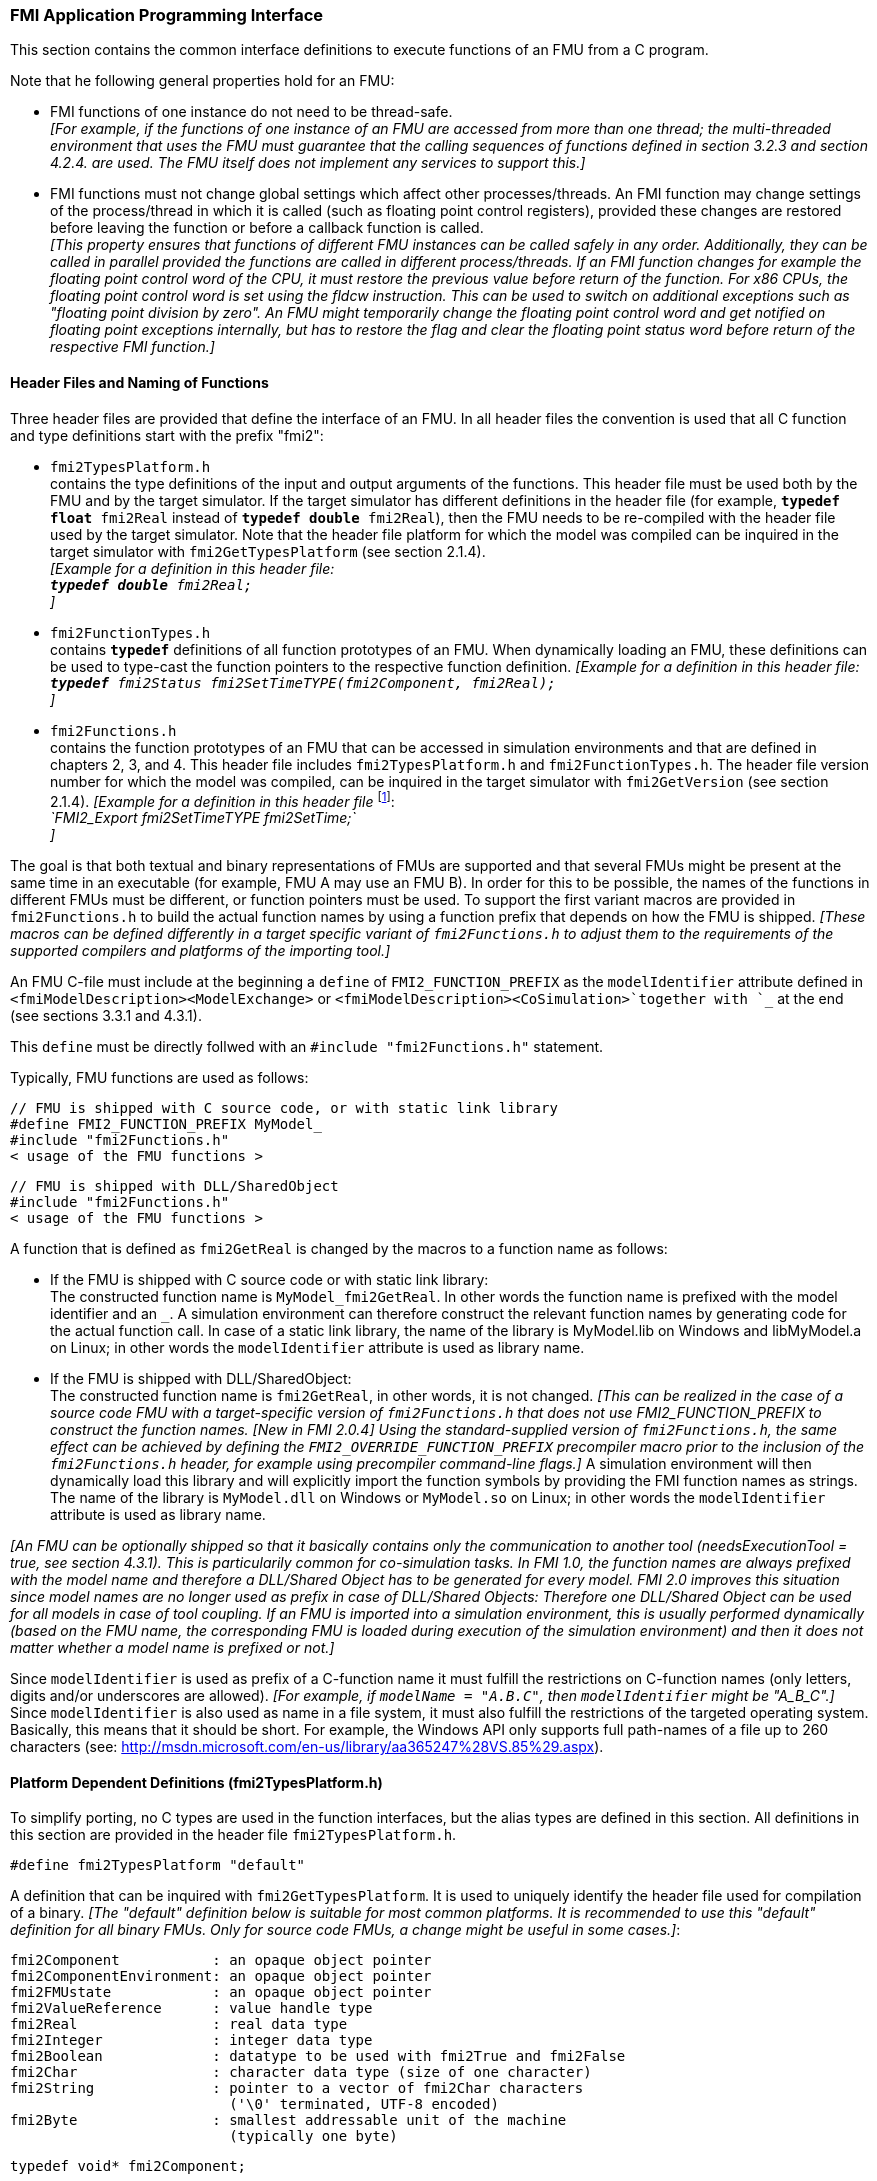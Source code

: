 === FMI Application Programming Interface

This section contains the common interface definitions to execute functions of an FMU from a C program.

Note that he following general properties hold for an FMU:

- FMI functions of one instance do not need to be thread-safe. +
_[For example, if the functions of one instance of an FMU are accessed from more than one thread;
the multi-threaded environment that uses the FMU must guarantee that the calling sequences of functions defined in section 3.2.3 and section 4.2.4. are used.
The FMU itself does not implement any services to support this.]_

- FMI functions must not change global settings which affect other processes/threads.
An FMI function may change settings of the process/thread in which it is called (such as floating point control registers),
provided these changes are restored before leaving the function or before a callback function is called. +
_[This property ensures that functions of different FMU instances can be called safely in any order.
Additionally, they can be called in parallel provided the functions are called in different process/threads.
If an FMI function changes for example the floating point control word of the CPU,
it must restore the previous value before return of the function.
For x86 CPUs, the floating point control word is set using the fldcw instruction.
This can be used to switch on additional exceptions such as "floating point division by zero".
An FMU might temporarily change the floating point control word and get notified on floating point exceptions internally,
but has to restore the flag and clear the floating point status word before return of the respective FMI function.]_


==== Header Files and Naming of Functions

Three header files are provided that define the interface of an FMU.
In all header files the convention is used that all C function and type definitions start with the prefix "[underline]#fmi2#":

- `fmi2TypesPlatform.h` +
contains the type definitions of the input and output arguments of the functions.
This header file must
be used both by the FMU and by the target simulator.
If the target simulator has different definitions in
the header file (for example, `**typedef float** fmi2Real` instead of `**typedef double** fmi2Real`),
then the [underline]#FMU# needs to be [underline]#re-compiled# with the header file used by the [underline]#target simulator#.
Note that the header file platform for which the model was compiled can be inquired in the target simulator with
`fmi2GetTypesPlatform` (see section 2.1.4). +
_[Example for a definition in this header file: +
 `**typedef double** fmi2Real;` +
 ]_

- `fmi2FunctionTypes.h` +
contains `**typedef**` definitions of all function prototypes of an FMU.
When dynamically loading an FMU,
these definitions can be used to type-cast the function pointers to the respective function definition.
_[Example for a definition in this header file: +
 `**typedef** fmi2Status fmi2SetTimeTYPE(fmi2Component, fmi2Real);` +
 ]_

- `fmi2Functions.h` +
contains the function prototypes of an FMU that can be accessed in simulation environments and that
are defined in chapters 2, 3, and 4.
This header file includes `fmi2TypesPlatform.h` and
`fmi2FunctionTypes.h`.
The header file version number for which the model was compiled,
can be inquired in the target simulator with `fmi2GetVersion` (see section 2.1.4).
_[Example for a definition in this header file_ footnote:[For Microsoft and Cygwin compilers;
`FMI2_Export` is defined as `pass:[__]declspec(dllexport)` and for Gnu-Compilers `FMI2_Export` is defined as `pass:[__]attribute__ ( ( visibility("default") ) )` in order to export the name for dynamic loading.
Otherwise it is an empty definition.]: +
_`FMI2_Export fmi2SetTimeTYPE fmi2SetTime;` +
]_

The goal is that both textual and binary representations of FMUs are supported and that several FMUs
might be present at the same time in an executable (for example, FMU A may use an FMU B).
In order for this to be possible,
the names of the functions in different FMUs must be different, or function pointers must be used.
To support the first variant macros are provided in `fmi2Functions.h` to build the actual
function names by using a function prefix that depends on how the FMU is shipped.
_[These macros can be defined differently in a target specific variant of `fmi2Functions.h` to adjust them to the requirements of the supported compilers and platforms of the importing tool.]_

An FMU C-file must include at the beginning a `define` of `FMI2_FUNCTION_PREFIX` as the `modelIdentifier` attribute defined in `<fmiModelDescription><ModelExchange>` or `<fmiModelDescription><CoSimulation>`together with `pass:[_]` at the end (see sections 3.3.1 and 4.3.1).

This `define` must be directly follwed with an `#include "fmi2Functions.h"` statement.

Typically, FMU functions are used as follows:

[source, C]
----
// FMU is shipped with C source code, or with static link library
#define FMI2_FUNCTION_PREFIX MyModel_
#include "fmi2Functions.h"
< usage of the FMU functions >
----

[source, C]
----
// FMU is shipped with DLL/SharedObject
#include "fmi2Functions.h"
< usage of the FMU functions >
----

A function that is defined as `fmi2GetReal` is changed by the macros to a function name as follows:

- If the FMU is shipped with C source code or with static link library: +
The constructed function name is `MyModel_fmi2GetReal`.
In other words the function name is prefixed with the model identifier and an `pass:[_]`.
A simulation environment can therefore construct the relevant function names by
generating code for the actual function call.
In case of a static link library, the name of the library is MyModel.lib on Windows
and libMyModel.a on Linux; in other words the `modelIdentifier` attribute is used as library name.

- If the FMU is shipped with DLL/SharedObject: +
The constructed function name is `fmi2GetReal`, in other words, it is not changed.
_[This can be realized in the case of a source code FMU with a target-specific version of `fmi2Functions.h` that does not use FMI2_FUNCTION_PREFIX to construct the function names._
_[New in FMI 2.0.4] Using the standard-supplied version of `fmi2Functions.h`, the same effect can be achieved by defining the `FMI2_OVERRIDE_FUNCTION_PREFIX` precompiler macro prior to the inclusion of the `fmi2Functions.h` header, for example using precompiler command-line flags.]_
A simulation environment will then dynamically load this library and will explicitly import the function symbols by providing the FMI function names as strings.
The name of the library is `MyModel.dll` on Windows or `MyModel.so` on Linux;
in other words the `modelIdentifier` attribute is used as library name.

_[An FMU can be optionally shipped so that it basically contains only the communication to another tool
(needsExecutionTool = true, see section 4.3.1).
This is particularily common for co-simulation tasks.
In FMI 1.0, the function names are always prefixed with the model name and therefore a DLL/Shared
Object has to be generated for every model.
FMI 2.0 improves this situation since model names are no longer used as prefix in case of DLL/Shared Objects:
Therefore one DLL/Shared Object can be used for all models in case of tool coupling.
If an FMU is imported into a simulation environment,
this is usually performed dynamically (based on the FMU name,
the corresponding FMU is loaded during execution of
the simulation environment) and then it does not matter whether a model name is prefixed or not.]_

Since `modelIdentifier` is used as prefix of a C-function name it must fulfill the restrictions on C-function
names (only letters,
digits and/or underscores are allowed).
_[For example, if `modelName = "A.B.C"`, then `modelIdentifier` might be "A_B_C".]_
Since `modelIdentifier` is also used as name in a
file system, it must also fulfill the restrictions of the targeted operating system.
Basically, this means that it should be short.
For example, the Windows API only supports full path-names of a file up to 260
characters (see: http://msdn.microsoft.com/en-us/library/aa365247%28VS.85%29.aspx).


==== Platform Dependent Definitions (fmi2TypesPlatform.h)

To simplify porting, no C types are used in the function interfaces,
but the alias types are defined in this section.
All definitions in this section are provided in the header file `fmi2TypesPlatform.h`.

`#define fmi2TypesPlatform "default"`

A definition that can be inquired with `fmi2GetTypesPlatform`.
It is used to uniquely identify the header file used for compilation of a binary.
_[The "default" definition below is suitable for most common platforms.
It is recommended to use this "default" definition for all binary FMUs.
Only for source code FMUs, a change might be useful in some cases.]_:

----
fmi2Component           : an opaque object pointer
fmi2ComponentEnvironment: an opaque object pointer
fmi2FMUstate            : an opaque object pointer
fmi2ValueReference      : value handle type
fmi2Real                : real data type
fmi2Integer             : integer data type
fmi2Boolean             : datatype to be used with fmi2True and fmi2False
fmi2Char                : character data type (size of one character)
fmi2String              : pointer to a vector of fmi2Char characters
                          ('\0' terminated, UTF-8 encoded)
fmi2Byte                : smallest addressable unit of the machine
                          (typically one byte)
----

[source, C]
----
typedef void* fmi2Component;
----

This is a pointer to an FMU specific data structure that contains the information needed to
process the model equations or to process the co-simulation of the respective slave.
This data structure is implemented by the environment that provides the FMU;
in other words, the calling environment does not know its content, and
the code to process it must be provided by the FMU
generation environment and must be shipped with the FMU.

[source, C]
----
typedef void* fmi2ComponentEnvironment;
----

This is a pointer to a data structure in the simulation environment that calls the FMU.
Using this pointer, data from the `modelDescription.xml` file
_[for example, mapping of `valueReference`pass:[s] to variable names]_
can be transferred between the simulation environment and the `logger` function (see section 2.1.5).

[source, C]
----
typedef void* fmi2FMUstate;
----

This is a pointer to a data structure in the FMU that saves the internal FMU state of the actual or a previous time instant.
This allows to restart a simulation from a previous FMU state (see section 2.1.8).


[source, C]
----
typedef unsigned int fmi2ValueReference;
----

This is a handle to a (base type) variable value of the model.
Handle and base type (such as `fmi2Real`) uniquely identify the value of a variable.
Variables of the same base type that have the same handle, always have identical values,
but other parts of the variable definition might be different _[for example, min/max attributes]_.

All structured entities, such as records or arrays,
are "flattened" into a set of scalar values of type `fmi2Real`, `fmi2Integer` etc.
An `fmi2ValueReference` references one such scalar.
The coding of `fmi2ValueReference` is a "secret" of the environment that generated the FMU.
The interface to the equations only provides access to variables via this handle.
Extracting concrete information about a variable is specific to the used environment that reads the Model Description File in which the value handles are defined.
If a function in the following sections is called with a wrong `fmi2ValueReference` value
_[for example, setting a constant with a `fmi2SetReal(..)` function call]_,
then the function has to return with an error ( `fmi2Status = fmi2Error`, see section 2.1.3).

[source, C]
----
typedef double fmi2Real ; // Data type for floating point real numbers
typedef int fmi2Integer;  // Data type for signed integer numbers
typedef int fmi2Boolean;  // Data type for Boolean numbers
                          // (only two values: fmi2False, fmi2True)
typedef char fmi2Char;    // Data type for one character
typedef const fmi2Char* fmi2String; // Data type for character strings
                                    // ('\0' terminated, UTF8 encoded)
typedef char fmi2Byte;    // Data type for the smallest addressable
                          // unit, typically one byte
#define fmi2True 1
#define fmi2False 0
----

These are the basic data types used in the interfaces of the C functions.
More data types might be included in future versions of the interface.
In order to keep flexibility, especially for embedded systems or for high performance computers,
the exact data types or the word length of a number are not standardized.
Instead, the precise definition (in other words, the header file `fmi2TypesPlatform.h`) is provided by the environment where the FMU shall be used.
In most cases, the definition above will be used.
If the target environment has different definitions and the FMU is distributed in binary format,
it must be newly compiled and linked with this target header file.

If an `fmi2String` variable is passed as [underline]#input# argument to an FMI function and the FMU needs to use the string later,
the FMI function must copy the string before it returns and store it in the internal FMU memory,
because there is no guarantee for the lifetime of the string after the function has returned.

If an `fmi2String` variable is passed as [underline]#output# argument from an FMI function and the string shall be used in the target environment,
the target environment must copy the whole string (not only the pointer).
The memory of this string may be deallocated by the next call to any of the FMI interface functions. (The string memory might also be just a buffer, that is reused.)


==== Status Returned by Functions
This section defines the `status` flag (an enumeration of type `fmi2Status` defined in file
`fmi2FunctionTypes.h` ) that is returned by all functions to indicate the success of the function call:


[source, C]
----
typedef enum { fmi2OK,
               fmi2Warning,
               fmi2Discard,
               fmi2Error,
               fmi2Fatal,
               fmi2Pending } fmi2Status;
----

Status returned by functions.
The status has the following meaning

- `fmi2OK` - all well.

- `fmi2Warning` - things are not quite right, but the computation can continue.
Function `logger` was called in the model (see below), and it is expected that
this function has shown the prepared information message to the user.

- `fmi2Discard` - this return status is only possible if explicitly defined for the corresponding function
footnote:[Functions `fmi2SetXXX` are usually not performing calculations but just store the passed values in internal buffers.
The actual calculation is performed by `fmi2GetXXX` functions.
Still `fmi2SetXXX` functions could check whether the input arguments are in their validity range.
If not, these functions could return with `fmi2Discard`.]:
(ModelExchange: `fmi2SetReal`, `fmi2SetInteger`, `fmi2SetBoolean`, `fmi2SetString`,
`fmi2SetContinuousStates`, `fmi2GetReal`, `fmi2GetDerivatives`,
`fmi2GetContinuousStates`, `fmi2GetEventIndicators`;
CoSimulation: `fmi2SetReal`, `fmi2SetInteger`, `fmi2SetBoolean`, `fmi2SetString`, `fmi2DoStep`,
`fmiGetXXXStatus` ): +
For "model exchange": It is recommended to perform a smaller step size and evaluate the model
equations again, for example because an iterative solver in the model did not converge or because a
function is outside of its domain [for example, `sqrt(<negative number>)`].
If this is not possible, the simulation has to be terminated. +
For "co-simulation": `fmi2Discard` is returned also if the slave is not able to return the required
status information.
The master has to decide if the simulation run can be continued. +
In both cases, function `logger` was called in the FMU (see below), and it is expected that this
function has shown the prepared information message to the user if the FMU was called in debug
mode (`loggingOn = fmi2True`).
Otherwise, `logger` should not show a message.

- `fmi2Error` - the FMU encountered an error.
The simulation cannot be continued with this FMU instance.
If one of the functions returns `fmi2Error`,
it can be tried to restart the simulation from a formerly stored FMU state by calling `fmi2SetFMUstate`.
This can be done if the capability flag `canGetAndSetFMUstate` is true and
`fmi2GetFMUstate` was called before in non-erroneous state.
If not, the simulation cannot be continued and `fmi2FreeInstance` or `fmi2Reset` [.underline]#must# be called
afterwards.footnote:[Typically, `fmi2Error` return is for non-numerical reasons, like "disk full".
There might be cases where the environment can fix such errors (eventually with the help oft the user),
and then simulation can continue at the last consistent state defined with `fmi2SetFMUstate`.] +
Further processing is possible after this call;
especially other FMU instances are not affected.
Function `logger` was called in the FMU (see below), and it is expected that this function has shown
the prepared information message to the user.

- `fmi2Fatal` - the model computations are irreparably corrupted for all FMU instances.
_[For example, due to a run-time exception such as access violation or integer division by zero during the execution of an fmi function]_.
Function `logger` was called in the FMU (see below), and it is expected that this
function has shown the prepared information message to the user.
It is not possible to call any other function for any of the FMU instances.

- `fmi2Pending` - this status is returned only from the co-simulation interface,
if the slave executes the function in an asynchronous way.
That means the slave starts to compute but returns immediately.
The master has to call `fmi2GetStatus(..., fmi2DoStepStatus)` to determine
if the slave has finished the computation.
Can be returned only by `fmi2DoStep` and by `fmi2GetStatus` (see section 4.2.3).


==== Inquire Platform and Version Number of Header Files

This section documents functions to inquire information about the header files used to compile its functions.

[source, C]
----
const char* fmi2GetTypesPlatform(void);
----

Returns the string to uniquely identify the `fmi2TypesPlatform.h`
header file used for compilation of the functions of the FMU.
The function returns a pointer to a static string specified by `fmi2TypesPlatform`
defined in this header file.
The standard header file, as documented in this specification,
has `fmi2TypesPlatform` set to `default` (so this function usually returns `default`).

[source, C]
----
const char* fmi2GetVersion(void);
----

Returns the version of the `fmi2Functions.h` header file which was used to compile the functions of the FMU.
The function returns `fmiVersion` which is defined in this header file.
The standard header file as documented in this specification has version `"2.0"` (so this function usually returns `"2.0"`).


==== Creation, Destruction and Logging of FMU Instances

This section documents functions that deal with instantiation, destruction and logging of FMUs.

[source, C]
----
fmi2Component fmi2Instantiate(fmi2String  instanceName,
                              fmi2Type    fmuType,
                              fmi2String fmuGUID,
                              fmi2String fmuResourceLocation,
                              const fmi2CallbackFunctions* functions,
                              fmi2Boolean visible,
                              fmi2Boolean loggingOn);
----

[source, C]
----
typedef enum {fmi2ModelExchange,
              fmi2CoSimulation
             }fmi2Type;
----

The function returns a new instance of an FMU.
If a null pointer is returned, then instantiation failed.
In that case, `functions->logger` is called with detailed information about the reason.
An FMU can be instantiated many times (provided capability flag `canBeInstantiatedOnlyOncePerProcess = false`).

This function must be called successfully before any of the following functions can be called.
For co-simulation, this function call has to perform all actions of a slave which are necessary
before a simulation run starts (for example, loading the model file, compilation...).

Argument `instanceName` is a unique identifier for the FMU instance.
It is used to name the instance,
for example, in error or information messages generated by one of the `fmi2XXX` functions.
It is not allowed to provide a null pointer and this string must be non-empty
(in other words, must have at least one character that is no white space).
_[If only one FMU is simulated, as instanceName attribute `modelName` or
`<ModelExchange/CoSimulation modelIdentifier="..">` from the XML schema `fmiModelDescription` might be used.]_

Argument `fmuType` defines the type of the FMU:

- = `fmi2ModelExchange`: FMU with initialization and events;
between events simulation of continuous systems is performed with
external integrators from the environment (see section 3).
- = `fmi2CoSimulation`: Black box interface for co-simulation (see section 4).

Argument `fmuGUID` is used to check that the `modelDescription.xml` file
(see section 2.3) is compatible with the C code of the FMU.
It is a vendor specific globally unique identifier of the XML file
(for example, it is a "fingerprint" of the relevant information stored in the XML file).
It is stored in the XML file as attribute "guid" (see section 2.2.1)
and has to be passed to the `fmi2Instantiate` function via argument `fmuGUID`.
It must be identical to the one stored inside the `fmi2Instantiate` function;
otherwise the C code and the XML file of the FMU are not consistent with each other.
This argument cannot be null.

Argument `fmuResourceLocation` is a URI according to the
http://datatracker.ietf.org/doc/rfc3986/[IETF RFC3986] syntax to indicate the location
to the `resources` directory of the unzipped FMU archive.
The following schemes must be understood by the FMU:

- Mandatory: "file" with absolute path (either including or omitting the authority component)
- Optional: "http", "https", "ftp"
- Reserved: "fmi2" for FMI for PLM.

_[Example: An FMU is unzipped in directory "C:\temp\MyFMU", then fmuResourceLocation = "file:///C:/temp/MyFMU/resources" or "file:/C:/temp/MyFMU/resources".
Function `fmi2Instantiate` is then able to read all needed resources from this directory,
for example maps or tables used by the FMU.]_

Argument `functions` provides callback functions to be used from the FMU functions to utilize resources from the environment (see type `fmi2CallbackFunctions` below).

Argument `visible = fmi2False` defines that the interaction with the user should be reduced to a minimum
(no application window, no plotting, no animation, etc.).
In other words, the FMU is executed in batch mode.
If `visible = fmi2True`,
the FMU is executed in interactive mode, and the FMU might require to explicitly acknowledge start of
simulation / instantiation / initialization (acknowledgment is non-blocking).

If `loggingOn = fmi2True`, debug logging is enabled. +
If `loggingOn = fmi2False`, debug logging is disabled.

_[The FMU enable/disables `LogCategories` which are useful for debugging according to this argument.
Which `LogCategories` the FMU sets is unspecified.]_

[source, C]
----
typedef struct {
     void  (*logger)(fmi2ComponentEnvironment componentEnvironment,
                          fmi2String instanceName,
                          fmi2Status status,
                          fmi2String category,
                          fmi2String message, ...);
     void* (*allocateMemory)(size_t nobj, size_t size);
     void  (*freeMemory)    (void* obj);
     void (*stepFinished)   (fmi2ComponentEnvironment componentEnvironment,
                             fmi2Status status);
     fmi2ComponentEnvironment componentEnvironment;
} fmi2CallbackFunctions;
----

The struct contains pointers to functions provided by the environment to be used by the FMU.
It is not allowed to change these functions between `fmi2Instantiate(..)` and `fmi2Terminate(..)` calls.
Additionally,
a pointer to the environment is provided (componentEnvironment) that needs to be passed to the `logger` function,
in order that the `logger` function can utilize data from the environment,
such as mapping a `valueReference` to a string.
In the unlikely case that `fmi2Component` is also needed in the `logger`,
it has to be passed via argument `componentEnvironment`.
Argument `componentEnvironment` may be a null pointer.

The `componentEnvironment` pointer is also passed to the `stepFinished(..)` function in order
that the environment can provide an efficient way to identify the slave that called `stepFinished(..)`.

In the default `fmi2FunctionTypes.h` file,
typedefs for the function definitions are present to simplify the usage;
this is non-normative.
The functions have the following meaning:

Function *logger*:
Pointer to a function that is called by the FMU _[usually if an `fmi2XXX` function does not behave as desired]_.
If `status = fmi2OK`, the message is a pure information message.
`instanceName` is the name of the FMU instance that calls this function.
`category` is the category of the message.

The allowed values for `category` are defined in the `modelDescription.xml` file via the element `<fmiModelDescription><LogCategories>`, see section 2.2.4.
`logger` should only be called for log categories that were enabled by a call to `fmi2SetDebugLogging` (see below) or via `loggingOn = fmi2True` in `fmi2Instantiate`.
If the FMU does not define any log categories, `category` must be `NULL`.
Argument `message` is a string that contains the message to log.
It may contain line-breaks (`\n`), but should not have a trailing line break and is provided in the same way and with the
same format control as in function `printf` from the C standard library. +
_[Typically, this function prints the message and stores it optionally in a log file.]_

All string-valued arguments passed by the FMU to the `logger` may be deallocated by the FMU directly after function `logger` returns.
_[The simulation environment must therefore create copies of these strings if it needs to access these strings later.]_ +

Variables are referenced in a message with `\#<Type><ValueReference>#` where <Type> is "r" for `fmi2Real`,
"i" for `fmi2Integer`, "b" for `fmi2Boolean` and "s" for `fmi2String`.
If character `pass:[#]` shall be included in the message,
it has to be prefixed with `pass:[#]`, so `#` is an escape character.
_[Example:_


_A message of the form "\#r1365#" must be larger than zero (used in IO channel ##4)"_ +
_might be changed by the `logger` function to_ +
_`"body.m must be larger than zero (used in IO channel #4)"`_ +
_if `"body.m"` is the name of the `fmi2Real` variable with `fmi2ValueReference = 1365`.]_

Function *allocateMemory*: +
Pointer to a function that is called in the FMU if memory needs to be allocated.
If attribute `canNotUseMemoryManagementFunctions = true` in `<fmiModelDescription><ModelExchange / CoSimulation>`,
then function `allocateMemory` is not used in the FMU and a void pointer can be provided.
If this attribute has a value of `false` (which is the default),
the FMU must not use `malloc`, `calloc` or other memory allocation functions.
One reason is that these functions might not be available for embedded systems on the target machine.
Another reason is that the environment may have optimized or specialized memory allocation functions.
`allocateMemory` returns a pointer to space for a vector of `nobj` objects,
each of size `size` or `NULL`, if the request cannot be satisfied.
The space is initialized to zero bytes _[(a simple implementation is to use `calloc` from the C standard library)]_.

Function *freeMemory*: +
Pointer to a function that must be called in the FMU if memory is freed that has been allocated with `allocateMemory`.
If a null pointer is provided as input argument `obj`,
the function shall perform no action _[(a simple implementation is to use free from the C standard library;
in ANSI C89 and C99, the null pointer handling is identical as defined here)]_.
If attribute `canNotUseMemoryManagementFunctions = true` in `<fmiModelDescription><ModelExchange / CoSimulation>`,
then function `freeMemory` is not used in the FMU and a null pointer can be provided.

Function *stepFinished*: +
Optional call back function to signal if the computation of a communication step of a co- simulation slave is finished.
A null pointer can be provided.
In this case the master must use `fmiGetStatus(..)` to query the status of `fmi2DoStep`.
If a pointer to a function is provided, it must be called by the FMU after a completed communication step.

_[Note: In FMI 3.0, memory callback functions were removed, because their intended uses failed to materialize and the implementations often had issues.
New in FMI 2.0.2: It is discouraged to use the memory callback functions.]_

[source, C]
----
void fmi2FreeInstance(fmi2Component c);
----

Disposes the given instance, unloads the loaded model,
and frees all the allocated memory and other resources that have been allocated by the functions of the FMU interface.
If a null pointer is provided for `c`, the function call is ignored (does not have an effect).


[source, C]
----
fmi2Status fmi2SetDebugLogging(fmi2Component c, fmi2Boolean loggingOn,
                               size_t nCategories,
                               const fmi2String categories[]);
----
The function controls the debug logging that is output via the logger callback function by the FMU.

If `loggingOn == fmi2True`, debug logging is enabled for the log categories specified in `categories`, otherwise it is disabled.
`nCategories` defines the length of the argument `categories`.
If `nCategories == 0`, `loggingOn` applies to all log categories and the value of categories is undefined.
The allowed values of `categories` are defined in the `modelDescription.xml` file via element `<LogCategories>`, see section 2.2.4.

==== Initialization, Termination, and Resetting an FMU

This section documents functions that deal with initialization, termination, and resetting of an FMU.

[source, C]
----
fmi2Status fmi2SetupExperiment(fmi2Component c,
                               fmi2Boolean   toleranceDefined,
                               fmi2Real      tolerance,
                               fmi2Real      startTime,
                               fmi2Boolean   stopTimeDefined,
                               fmi2Real      stopTime);
----

Informs the FMU to set up the experiment.
This function must be called after `fmi2Instantiate` and before `fmi2EnterInitializationMode` is called.
Arguments `toleranceDefined` and `tolerance` depend on the FMU type:

[role=second-indented]
*fmuType = fmi2ModelExchange*: +
If `toleranceDefined = fmi2True`, then the model is called with a numerical integration scheme where the
step size is controlled by using `tolerance` for error estimation (usually as relative 'tolerance').
In such a case all numerical algorithms used inside the model (for example, to solve non-linear algebraic
equations) should also operate with an error estimation of an appropriate smaller relative tolerance.

[role=second-indented]
*fmuType = fmi2CoSimulation*: +
If `toleranceDefined = fmi2True`, then the communication interval of the slave is controlled by error estimation.
In case the slave utilizes a numerical integrator with variable step size and error estimation,
it is suggested to use `tolerance` for the error estimation of the internal integrator
(usually as relative tolerance). +
An FMU for Co-Simulation might ignore this argument.

The arguments `startTime` and `stopTime` can be used to check whether the model is valid within
the given boundaries or to allocate memory which is necessary for storing results.
Argument `startTime` is the fixed initial value of the independent variable
footnote:[The variable that is defined with `causality = "independent"` in the `fmiModelDescription.xml` file.]
value _[if the independent variable is `time`, `startTime` is the starting time of initializaton]_.
If `stopTimeDefined = fmi2True`,
then `stopTime` is the defined final value of the independent variable [if the independent variable is `time`,
`stopTime` is the stop time of the simulation] and if the environment tries to compute past `stopTime` the FMU
has to return `fmi2Status = fmi2Error`.
 If `stopTimeDefined = fmi2False`,
 then no final value of the independent variable is defined and argument `stopTime` is meaningless.


[source, C]
----
fmi2Status fmi2EnterInitializationMode(fmi2Component c);
----

Informs the FMU to enter Initialization Mode.
Before calling this function,
all variables with attribute `<ScalarVariable initial = exact` or `approx>` can be set with
the `fmi2SetXXX` functions (the `ScalarVariable` attributes are defined in the Model Description File,
see section 2.2.7).
Setting other variables is not allowed.
Furthermore, `fmi2SetupExperiment` must be called at least once before calling `fmi2EnterInitializationMode`,
in order that `startTime` is defined.

[source, C]
----
fmi2Status fmi2ExitInitializationMode(fmi2Component c);
----

Informs the FMU to exit Initialization Mode.
For `fmuType = fmi2ModelExchange`,
this function switches off all initialization equations, and the FMU enters Event Mode implicitly;
that is, all continuous-time and active discrete-time equations are available.

[source, C]
----
fmi2Status fmi2Terminate(fmi2Component c);
----

Informs the FMU that the simulation run is terminated.
After calling this function,
the final values of all variables can be inquired with the `fmi2GetXXX(..)` functions.
It is not allowed to call this function after one of the functions returned with a status flag of `fmi2Error` or `fmi2Fatal`.

[source, C]
----
fmi2Status fmi2Reset(fmi2Component c);
----

Is called by the environment to reset the FMU after a simulation run.
The FMU goes into the same state as if `fmi2Instantiate` would have been called.
All variables have their default values.
Before starting a new run, `fmi2SetupExperiment` and `fmi2EnterInitializationMode` have to be called.

==== Getting and Setting Variable Values

All variable values of an FMU are identified with a variable handle called "value reference".
The handle is defined in the `modelDescription.xml` file (as attribute `valueReference` in element `ScalarVariable`).
Element `valueReference` might not be unique for all variables.
If two or more variables of the same base data type (such as `fmi2Real`) have the same `valueReference`,
then they have identical values but other parts of the variable definition might be different
_[for example, min/max attributes]_.

The actual values of the variables that are defined in the `modelDescription.xml`
file can be inquired after calling `fmi2EnterInitializationMode` with the following functions (restrictions for calling these functions might be present for the different FMI kinds, see below):

[source, C]
----
fmi2Status fmi2GetReal   (fmi2Component c, const fmi2ValueReference vr[],
                          size_t nvr, fmi2Real value[]);
fmi2Status fmi2GetInteger(fmi2Component c, const fmi2ValueReference vr[],
                          size_t nvr, fmi2Integer value[]);
fmi2Status fmi2GetBoolean(fmi2Component c, const fmi2ValueReference vr[],
                          size_t nvr, fmi2Boolean value[]);
fmi2Status fmi2GetString (fmi2Component c, const fmi2ValueReference vr[],
                          size_t nvr, fmi2String value[]);
----

[role=indented2]
Get actual values of variables by providing their variable references.
_[These functions are especially used to get the actual values of output variables if a model is connected with other models.
Since state derivatives are also `ScalarVariable`pass:[s],
it is possible to get the value of a state derivative.
This is useful when connecting FMUs together.
Furthermore, the actual value of every variable defined in the `modelDescription.xml` file
can be determined at the actually defined time instant (see section 2.2.7).]_

[role=indented2]
- Argument `vr` is a vector of `nvr` value handles that define the variables that shall be inquired.
- Argument `value` is a vector with the actual values of these variables.
- The strings returned by `fmi2GetString` must be copied in the target environment
because the allocated memory for these strings might be deallocated by the next call to
any of the fmi2 interface functions or it might be an internal string buffer that is reused.
- For ModelExchange: `fmi2Status = fmi2Discard` is possible for `fmi2GetReal` only,
but not for `fmi2GetInteger`, `fmi2GetBoolean`, `fmi2GetString`,
because these are discrete-time variables and their values can only change at
an event instant where `fmi2Discard` does not make sense.

It is also possible to [underline]#set# the values of [underline]#certain# variables at particular instants in time using the following functions:

[source, C]
----
fmi2Status fmi2SetReal   (fmi2Component c, const fmi2ValueReference vr[],
                          size_t nvr, const fmi2Real value[]);
fmi2Status fmi2SetInteger(fmi2Component c, const fmi2ValueReference vr[],
                          size_t nvr, const fmi2Integer value[]);
fmi2Status fmi2SetBoolean(fmi2Component c, const fmi2ValueReference vr[],
                          size_t nvr, const fmi2Boolean value[]);
fmi2Status fmi2SetString (fmi2Component c, const fmi2ValueReference vr[],
                          size_t nvr, const fmi2String value[]);
----

[role=indented2]
Set parameters, inputs, and start values, and re-initialize caching of variables that depend on these variables
(see section 2.2.7 for the exact rules on which type of variables `fmi2SetXXX` can be called,
as well as section 3.2.3 in case of ModelExchange and section 4.2.4 in case of CoSimulation).

[role=indented2]
- Argument `vr` is a vector of `nvr` value handles that define the variables that shall be set.
- Argument `value` is a vector with the actual values of these variables.
- All strings passed as arguments to `fmi2SetString` must be copied inside this function,
because there is no guarantee of the lifetime of strings when this function returns.
- Note, `fmi2Status = fmi2Discard` is possible for the `fmi2SetXXX` functions.

For co-simulation FMUs,
additional functions are defined in section 4.2.1 to set and inquire derivatives of variables with respect
to time in order to allow interpolation.

[#GetSetCompleteFMUState]
==== Getting and Setting the Complete FMU State

The FMU has an internal state consisting of all values that are needed to continue a simulation.
This internal state consists especially of the values of the continuous-time states, iteration variables,
parameter values, input values, delay buffers, file identifiers, and FMU internal status information.
With the functions of this section,
the internal FMU state can be copied and the pointer to this copy is returned to the environment.
The FMU state copy can be set as actual FMU state, in order to continue the simulation from it.

_[Examples for using this feature:_

_For variable step-size control of co-simulation master algorithms (get the FMU state for every accepted
communication step;
if the follow-up step is not accepted, restart co-simulation from this FMU state)._

_For nonlinear Kalman filters (get the FMU state just before initialization;
in every sample period, set new continuous states from the Kalman filter algorithm based on measured values;
integrate to the next sample instant and inquire the predicted continuous states that are used
in the Kalman filter algorithm as basis to set new continuous states)._

_For nonlinear model predictive control (get the FMU state just before initialization;
in every sample period, set new continuous states from an observer,
initialize and get the FMU state after initialization.
From this state, perform many simulations that are restarted after the initialization with new input signals proposed by the optimizer).]_

Furthermore, the FMU state can be serialized and copied in a byte vector:
_[This can be, for example, used to perform an expensive steady-state initialization,
copy the received FMU state in a byte vector and store this vector on file.
Whenever needed, the byte vector can be loaded from file
and deserialized, and the simulation can be restarted from this FMU state,
in other words, from the steady-state initialization.]_

[source, C]
----
fmi2Status fmi2GetFMUstate (fmi2Component c, fmi2FMUstate* FMUstate);
fmi2Status fmi2SetFMUstate (fmi2Component c, fmi2FMUstate  FMUstate);
fmi2Status fmi2FreeFMUstate(fmi2Component c, fmi2FMUstate* FMUstate);
----

`fmi2GetFMUstate` makes a copy of the internal FMU state and returns a pointer to this copy (`FMUstate`).
If on entry `*FMUstate == NULL`, a new allocation is required.
If `*FMUstate != NULL`, then `*FMUstate` points to a previously returned `FMUstate` that has not been modified since.
In particular, `fmi2FreeFMUstate` had not been called with this `FMUstate` as an argument.
_[Function `fmi2GetFMUstate` typically reuses the memory of this `FMUstate`
in this case and returns the same pointer to it, but with the actual `FMUstate`.]_

`fmi2SetFMUstate` copies the content of the previously copied `FMUstate` back and uses it as actual new FMU state.
The `FMUstate` copy still exists.

`fmi2FreeFMUstate` frees all memory and other resources allocated with the `fmi2GetFMUstate` call for this `FMUstate`.
The input argument to this function is the `FMUstate` to be freed.
If a null pointer is provided, the call is ignored.
The function returns a null pointer in argument `FMUstate`.

These functions are only supported by the FMU,
if the optional capability flag `canGetAndSetFMUstate` in `<fmiModelDescription> <ModelExchange / CoSimulation> `
in the XML file is explicitly set to `true` (see sections 3.3.1 and 4.3.1).

[source, C]
----
mi2Status fmi2SerializedFMUstateSize(fmi2Component c, fmi2FMUstate FMUstate,
                                     size_t *size);
fmi2Status fmi2SerializeFMUstate    (fmi2Component c, fmi2FMUstate FMUstate,
                                     fmi2Byte serializedState[], size_t size);
fmi2Status fmi2DeSerializeFMUstate  (fmi2Component c,
                                     const fmi2Byte serializedState[],
                                     size_t size, fmi2FMUstate* FMUstate);
----

`fmi2SerializedFMUstateSize` returns the `size` of the byte vector,
in order that `FMUstate` can be stored in it.
With this information, the environment has to allocate an `fmi2Byte` vector of the required length `size`.

`fmi2SerializeFMUstate` serializes the data which is referenced by pointer `FMUstate` and copies this
data in to the byte vector `serializedState` of length `size`, that must be provided by the environment.

`fmi2DeSerializeFMUstate` deserializes the byte vector `serializedState` of length `size`,
constructs a copy of the FMU state and returns `FMUstate`, the pointer to this copy.
_[The simulation is restarted at this state, when calling `fmi2SetFMUState` with `FMUstate`.]_

These functions are only supported by the FMU,
if the optional capability flags `canGetAndSetFMUstate` and `canSerializeFMUstate` in
`<fmiModelDescription><ModelExchange / CoSimulation>` in the XML file are explicitly set to `true` (see sections 3.3.1 and 4.3.1).

==== Getting Partial Derivatives

It is optionally possible to provide evaluation of partial derivatives for an FMU.
For Model Exchange, this means computing the partial derivatives at a particular time instant.
For Co-Simulation, this means to compute the partial derivatives at a particular communication point.
One function is provided to compute directional derivatives.
This function can be used to construct the desired partial derivative matrices.

[source, C]
----
fmi2Status fmi2GetDirectionalDerivative(fmi2Component c,
                      const fmi2ValueReference vUnknown_ref[], size_t nUnknown,
                      const fmi2ValueReference vKnown_ref[] , size_t nKnown,
                      const fmi2Real dvKnown[],
                            fmi2Real dvUnknown[])
----

[role=indented2]
This function computes the directional derivatives of an FMU.
An FMU has different Modes and in every Mode an FMU might be described by different equations and different unknowns.
The precise definitions are given in the mathematical descriptions of Model Exchange (section 3.1) and Co-Simulation (section 4.1).
In every Mode, the general form of the FMU equations are:

[latexmath]
++++
\mathbf{v}_{unknown} = \mathbf{h}(\mathbf{v}_{known}, \mathbf{v}_{rest}),
++++

where

* latexmath:[\color{blue}{\mathbf{v}_{unknown}}] is the vector of unknown Real variables computed in the actual Mode:

** _Initialization Mode_: The exposed unknowns listed under `<ModelStructure><InitialUnknowns>` that have type Real.

** _Continuous-Time Mode (ModelExchange)_: The continuous-time outputs and state derivatives
(= the variables listed under `<ModelStructure><Outputs>` with type Real and `variability = "continuous"` and
the variables listed as state derivatives under `<ModelStructure><Derivatives>`).

** _Event Mode (ModelExchange)_: The same variables as in the Continuous-Time Mode and additionally variables
under `<ModelStructure><Outputs>` with type Real and `variability = "discrete"`.

** _Step Mode (CoSimulation)_: The variables listed under `<ModelStructure><Outputs>` with type Real
and `variability = continuous` or `discrete`.
If `<ModelStructure><Derivatives>` is present, also the variables listed here as state derivatives.

* latexmath:[\color{blue}{\mathbf{v}_{known}}] is the vector of Real input variables of function *h*
that changes its value in the actual Mode.
Details are described in the description of element `dependencies` in section 2.2.8.
_[For example continuous-time inputs in Continuous-Time Mode.
If a variable with `causality = "independent"` is explicitly defined under `ScalarVariable`pass:[s],
a directional derivative with respect to this variable can be computed.
If such a variable is not defined,
the directional derivative with respect to the independent variable cannot be calculated]._

* latexmath:[\color{blue}{\mathbf{v}_{rest}}] is the set of input variables of function *h*
that either changes its value in the actual Mode but are non-Real variables,
or do not change their values in this Mode,
but change their values in other Modes _[for example, discrete-time inputs in Continuous-Time Mode]_.

If the capability attribute `providesDirectionalDerivative` is `true`,
`fmi2GetDirectionalDerivative` computes a linear combination of the partial derivatives of *h* with
respect to the selected input variables latexmath:[\color{blue}{\mathbf{v}_{known}}]:

[latexmath]
++++
\Delta \mathbf{v}_{unknown} = \frac{\delta \mathbf{h}}{\delta \mathbf{v}_{known}}\Delta \mathbf{v}_{known}
++++

Accordingly, it computes the directional derivative vector
latexmath:[\color{blue}{\Delta \mathbf{v}_{unknown}}] (`dvUnknown`) from the seed vector
latexmath:[\color{blue}{\Delta \mathbf{v}_{known}}] (`dvKnown`)

_[The variable relationships are different in different modes.
For example, during Continuous-Time Mode,
a continuous-time output y does not depend on discrete-time inputs (because they are held constant between events).
However, at Event Mode, y depends on discrete-time inputs.]_ +
_The function may compute the directional derivatives by numerical differentiation taking
into account the sparseness of the equation system, or (preferred) by analytic derivatives._

_Example:_ +
_Assume an FMU has the output equations_

[latexmath]
++++
\begin{bmatrix}
y_1
\\
y_2
\end{bmatrix}
=
\begin{bmatrix}
g_1(x, u_1, u_3, u_4)
\\
g_2(x, u_1)
\end{bmatrix}
++++

_and this FMU is connected, so that latexmath:[\color{blue}{y_1, u_1, u_3}] appear in an algebraic loop.
Then the nonlinear solver needs a Jacobian and this Jacobian can be computed (without numerical differentiation)
provided the partial derivative of latexmath:[\color{blue}{y_1}] with respect to
latexmath:[\color{blue}{u_1}] and latexmath:[\color{blue}{u_3}] is available.
Depending on the environment where the FMUs are connected, these derivatives can be provided_

(a) _with one wrapper function around function fmi2GetDirectionalDerivative to compute the directional
derivatives with respect to these two variables (in other words, latexmath:[\color{blue}{v_{unknown} = y_1}],
latexmath:[\color{blue}{v_{known} = \left \{ u_1, u_3 \right \}}]), and then the environment calls
this wrapper function with latexmath:[\color{blue}{\Delta v_{known} = \left \{ 1, 0 \right \}}]
to compute the partial derivative with respect to
latexmath:[\color{blue}{u_1}] and latexmath:[\color{blue}{\Delta v_{known} = \left \{ 0, 1 \right \}}]
to compute the partial derivative with respect to latexmath:[\color{blue}{u_3}], or_

(b) _with two direct function calls of fmi2GetDirectionalDerivative
(in other words, latexmath:[\color{blue}{v_{unknown} = y_1, v_{known} = u_1, \Delta v_{known} = 1}];
and latexmath:[\color{blue}{v_{unknown} = y_1, v_{known} = u_3, \Delta v_{known} = 1}])._

_Note that a direct implementation of this function with analytic derivatives:_

(a) _Provides the directional derivative for all input variables;
so in the above example: latexmath:[\color{blue}{\Delta y_1 = \frac{\delta g_1}{\delta x} \cdot \Delta x + \frac{\delta g_1}{\delta u_1} \cdot \Delta u_1 + \frac{\delta g_1}{\delta u_3} \cdot \Delta u_3 + \frac{\delta g_1}{\delta u_4} \cdot \Delta u_4}]_

(b) _Initializes all seed-values to zero;
so in the above example: latexmath:[\color{blue}{\Delta x = \Delta u_1 = \Delta u_3 = \Delta u_4 = 0}]_

(c) _Computes the directional derivative with the seed-values provided in the function arguments;
so in the above example: latexmath:[\color{blue}{\Delta v_{unknown} = \Delta y_1 (\Delta x = 0, \Delta u_1 = 1, \Delta u_3 = 1, \Delta u_4 = 0)}]]_

_[Note, function fmi2GetDirectionalDerivative can be utilized for the following purposes:_

- _Numerical integrators of stiff methods need matrix latexmath:[\color{blue}{\frac{\delta \mathbf{f}}{\delta \mathbf{x}}}]._

- _If the FMU is connected with other FMUs,
the partial derivatives of the state derivatives and outputs with respect to the continuous
states and the inputs are needed in order to compute the Jacobian for the system of the connected FMUs._

- _If the FMU shall be linearized, the same derivatives as in the previous item are needed._

- _If the FMU is used as the model for an extended Kalman filter,
latexmath:[\color{blue}{\frac{\delta \mathbf{f}}{\delta \mathbf{x}}}] and
latexmath:[\color{blue}{\frac{\delta \mathbf{g}}{\delta \mathbf{x}}}] are needed._

_If a dense matrix shall be computed,
the columns of the matrix can be easily constructed by successive calls of fmi2GetDirectionalDerivative.
For example, constructing the system Jacobian
latexmath:[\color{blue}{\mathbf{A} = \frac{\delta \mathbf{f}}{\delta \mathbf{x}}}]
as dense matrix can be performed in the following way (in pseudocode notation):_

[source, C]
----
m = M_fmi2Instantiate("m", ...)  // "m" is the instance name
                                 // "M_" is the MODEL_IDENTIFIER
// from XML file
nx     = ...   // number of states
x_ref [..] = ...   // vector of value references of cont.-time states
xd_ref[..] = ...   // vector of value references of state derivatives
dvKnown[1] = {1.0}; //seed vector for fmi2GetDirectionalDerivative
...
// If required at this step, compute the Jacobian as dense matrix
   // Set time, states and inputs
   M_fmi2SetTime(m, time)
   M_fmi2SetContinuousStates(m, x, nx)
   M_fmi2SetReal/Integer/Boolean/String(m, ...)
   // Construct the Jacobian elements J[:,:] columnwise
for i in 1:nx loop
  M_fmi2GetDirectionalDerivative(m, xd_ref, nx, x_ref[i], 1, dvKnown, ci);
  J[:,i] = ci;    // ci is an auxiliary vector of nx elements
                  // (it holds the i-th column of the Jacobian)
end for;
----

_If the sparsity of a matrix shall be taken into account,
then the matrix can be constructed in the following way:_

. _The incidence information of the matrix (whether an element is zero or not zero)
is extracted from the XML file from element <ModelStructure>._

. _A so-called graph coloring algorithm is employed to determine the columns
of the matrix that can be computed by one call of fmi2GetDirectionalDerivative.
Efficient graph coloring algorithms are freely available,
such as library ColPack (https://cscapes.cs.purdue.edu/coloringpage/) written in C/C++ (LGPL),
or the routines by Coleman, Garbow, Moré: "Software for estimating sparse Jacobian matrices",
ACM Transactions on Mathematical Software - TOMS ,
vol. 10, no. 3, pp. 346-347, 1984. See e.g. http://www.netlib.org/toms/618._

. _For the columns determined in (2), one call to fmi2DirectionalDerivative is made.
After each such call,
the elements of the resulting directional derivative vector are copied into
their correct locations of the partial derivative matrix._

_More details and implementational notes are available from (Akesson et.al. 2012).]_
